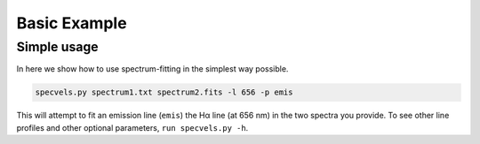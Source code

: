 .. _basicexamples:

Basic Example
========================

Simple usage
~~~~~~~~~~~~~~~~~~~~~~~~~~~~~~~

In here we show how to use spectrum-fitting in the simplest way possible.

.. code:: python

	specvels.py spectrum1.txt spectrum2.fits -l 656 -p emis

This will attempt to fit an emission line (``emis``) the Hα line (at 656 nm) in the two spectra you provide. To see other line profiles and other optional parameters, ``run specvels.py -h``.
